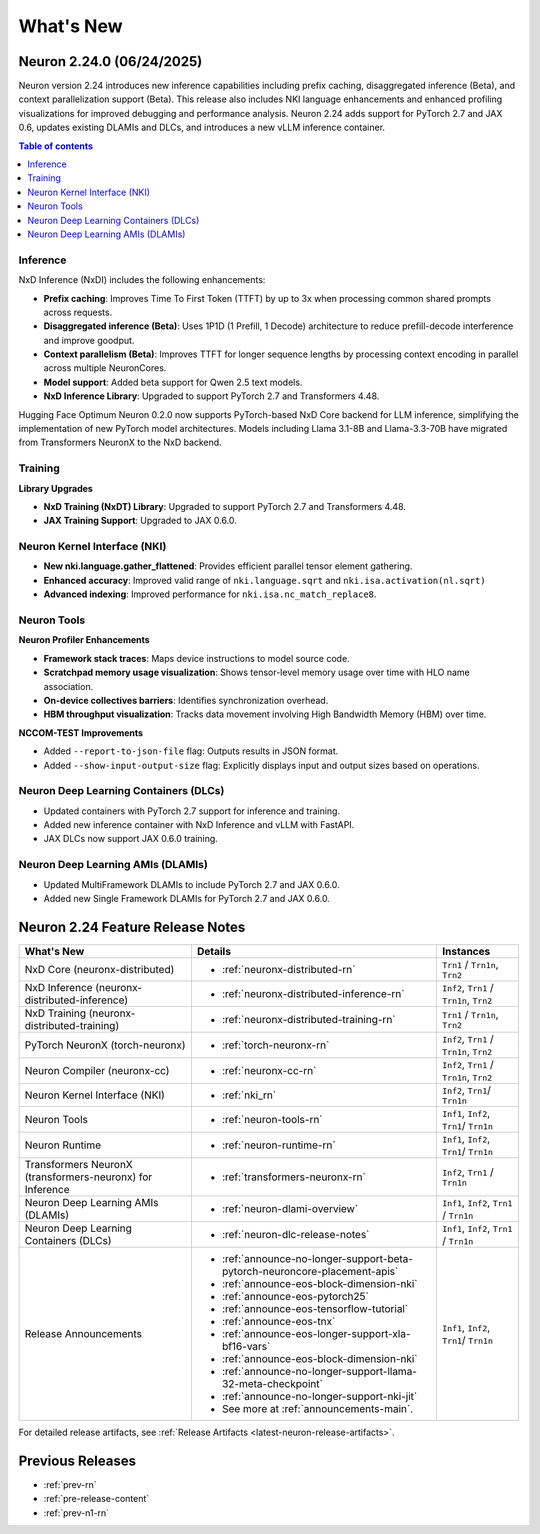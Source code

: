 .. _neuron-whatsnew:

What's New
==========

.. _latest-neuron-release:
.. _neuron-2.24.0-whatsnew:

Neuron 2.24.0 (06/24/2025)
---------------------------

Neuron version 2.24 introduces new inference capabilities including prefix caching, disaggregated inference (Beta), and context parallelization support (Beta). This release also includes NKI language enhancements and enhanced profiling visualizations for improved debugging and performance analysis. Neuron 2.24 adds support for PyTorch 2.7 and JAX 0.6, updates existing DLAMIs and DLCs, and introduces a new vLLM inference container.

.. contents:: Table of contents
   :local:
   :depth: 1

Inference
^^^^^^^^^

NxD Inference (NxDI) includes the following enhancements:

- **Prefix caching**: Improves Time To First Token (TTFT) by up to 3x when processing common shared prompts across requests.
- **Disaggregated inference (Beta)**: Uses 1P1D (1 Prefill, 1 Decode) architecture to reduce prefill-decode interference and improve goodput.
- **Context parallelism (Beta)**: Improves TTFT for longer sequence lengths by processing context encoding in parallel across multiple NeuronCores.
- **Model support**: Added beta support for Qwen 2.5 text models.
- **NxD Inference Library**: Upgraded to support PyTorch 2.7 and Transformers 4.48.

Hugging Face Optimum Neuron 0.2.0 now supports PyTorch-based NxD Core backend for LLM inference, simplifying the implementation of new PyTorch model architectures. Models including Llama 3.1-8B and Llama-3.3-70B have migrated from Transformers NeuronX to the NxD backend.

Training
^^^^^^^^

**Library Upgrades**


- **NxD Training  (NxDT) Library**: Upgraded to support PyTorch 2.7 and Transformers 4.48.
- **JAX Training Support**: Upgraded to JAX 0.6.0.

Neuron Kernel Interface (NKI)
^^^^^^^^^^^^^^^^^^^^^^^^^^^^^

- **New nki.language.gather_flattened**: Provides efficient parallel tensor element gathering.
- **Enhanced accuracy**: Improved valid range of ``nki.language.sqrt`` and ``nki.isa.activation(nl.sqrt)`` 
- **Advanced indexing**: Improved performance for ``nki.isa.nc_match_replace8``.

Neuron Tools
^^^^^^^^^^^^

**Neuron Profiler Enhancements**

- **Framework stack traces**: Maps device instructions to model source code.
- **Scratchpad memory usage visualization**: Shows tensor-level memory usage over time with HLO name association.
- **On-device collectives barriers**: Identifies synchronization overhead.
- **HBM throughput visualization**: Tracks data movement involving High Bandwidth Memory (HBM) over time.

**NCCOM-TEST Improvements**

- Added ``--report-to-json-file`` flag: Outputs results in JSON format.
- Added ``--show-input-output-size`` flag: Explicitly displays input and output sizes based on operations.

Neuron Deep Learning Containers (DLCs)
^^^^^^^^^^^^^^^^^^^^^^^^^^^^^^^^^^^^^^

- Updated containers with PyTorch 2.7 support for inference and training.
- Added new inference container with NxD Inference and vLLM with FastAPI.
- JAX DLCs now support JAX 0.6.0 training.

Neuron Deep Learning AMIs (DLAMIs)
^^^^^^^^^^^^^^^^^^^^^^^^^^^^^^^^^^

- Updated MultiFramework DLAMIs to include PyTorch 2.7 and JAX 0.6.0.
- Added new Single Framework DLAMIs for PyTorch 2.7 and JAX 0.6.0.


Neuron 2.24 Feature Release Notes
---------------------------------

.. list-table::
   :widths: auto
   :header-rows: 1
   :align: left
   :class: table-smaller-font-size

   * - What's New
     - Details
     - Instances

   * - NxD Core (neuronx-distributed) 
     - * :ref:`neuronx-distributed-rn`   
     - ``Trn1`` / ``Trn1n``, ``Trn2``

   * - NxD Inference (neuronx-distributed-inference)
     - * :ref:`neuronx-distributed-inference-rn` 
     - ``Inf2``, ``Trn1`` / ``Trn1n``, ``Trn2``

   * - NxD Training (neuronx-distributed-training)
     - * :ref:`neuronx-distributed-training-rn` 
     - ``Trn1`` / ``Trn1n``, ``Trn2``

   * - PyTorch NeuronX (torch-neuronx)
     - * :ref:`torch-neuronx-rn`
     - ``Inf2``, ``Trn1`` / ``Trn1n``, ``Trn2``

   * - Neuron Compiler (neuronx-cc)
     - * :ref:`neuronx-cc-rn`
     - ``Inf2``, ``Trn1`` / ``Trn1n``, ``Trn2``

   * - Neuron Kernel Interface (NKI)
     - * :ref:`nki_rn`
     - ``Inf2``, ``Trn1``/ ``Trn1n``

   * - Neuron Tools
     - * :ref:`neuron-tools-rn`
     - ``Inf1``, ``Inf2``, ``Trn1``/ ``Trn1n``

   * - Neuron Runtime
     - * :ref:`neuron-runtime-rn`
     - ``Inf1``, ``Inf2``, ``Trn1``/ ``Trn1n``

   * - Transformers NeuronX (transformers-neuronx) for Inference
     - * :ref:`transformers-neuronx-rn` 
     - ``Inf2``, ``Trn1`` / ``Trn1n``

   * - Neuron Deep Learning AMIs (DLAMIs)
     - * :ref:`neuron-dlami-overview`
     - ``Inf1``, ``Inf2``, ``Trn1`` / ``Trn1n``

   * - Neuron Deep Learning Containers (DLCs)
     - * :ref:`neuron-dlc-release-notes`
     - ``Inf1``, ``Inf2``, ``Trn1`` / ``Trn1n``

   * - Release Announcements
     - * :ref:`announce-no-longer-support-beta-pytorch-neuroncore-placement-apis`
       * :ref:`announce-eos-block-dimension-nki`
       * :ref:`announce-eos-pytorch25`
       * :ref:`announce-eos-tensorflow-tutorial`
       * :ref:`announce-eos-tnx`
       * :ref:`announce-eos-longer-support-xla-bf16-vars`
       * :ref:`announce-eos-block-dimension-nki`
       * :ref:`announce-no-longer-support-llama-32-meta-checkpoint`
       * :ref:`announce-no-longer-support-nki-jit`
       * See more at :ref:`announcements-main`.
     - ``Inf1``, ``Inf2``, ``Trn1``/ ``Trn1n``

For detailed release artifacts, see :ref:`Release Artifacts <latest-neuron-release-artifacts>`.


Previous Releases
-----------------

* :ref:`prev-rn`
* :ref:`pre-release-content`
* :ref:`prev-n1-rn`
